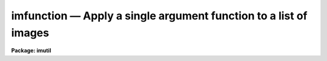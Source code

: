 imfunction — Apply a single argument function to a list of images
=================================================================

**Package: imutil**

.. raw:: html

  <BODY>
  <TABLE WIDTH="100%" BORDER=0><TR>
  <TD ALIGN=LEFT><FONT SIZE=4>
  <B>imfunction (Aug91)</B></FONT></TD>
  <TD ALIGN=CENTER><FONT SIZE=4>
  <B>images.imutil</B>
  </FONT></TD>
  <TD ALIGN=RIGHT><FONT SIZE=4>
  <B>imfunction (Aug91)</B></FONT></TD>
  </TR></TABLE><P>
  <TITLE>imfunction</TITLE>
  <UL>
  </UL>
  <H2><A NAME="s_name">NAME</A></H2>
  <! BeginSection: 'NAME'>
  <UL>
  imfunction -- Apply a function to the image pixel values
  </UL>
  <! EndSection:   'NAME'>
  <H2><A NAME="s_usage_">USAGE	</A></H2>
  <! BeginSection: 'USAGE	'>
  <UL>
  imfunction input output function
  </UL>
  <! EndSection:   'USAGE	'>
  <H2><A NAME="s_parameters">PARAMETERS</A></H2>
  <! BeginSection: 'PARAMETERS'>
  <UL>
  <DL>
  <DT><B><A NAME="l_input">input</A></B></DT>
  <! Sec='PARAMETERS' Level=0 Label='input' Line='input'>
  <DD>The input image list.
  </DD>
  </DL>
  <DL>
  <DT><B><A NAME="l_output">output</A></B></DT>
  <! Sec='PARAMETERS' Level=0 Label='output' Line='output'>
  <DD>Output image list. The number of output images must match the number of
  input images. If the output image list equals the input image list
  the input images are overwritten.
  </DD>
  </DL>
  <DL>
  <DT><B><A NAME="l_function">function</A></B></DT>
  <! Sec='PARAMETERS' Level=0 Label='function' Line='function'>
  <DD>Function to be applied to the input pixels. The options are:
  <DL>
  <DT><B><A NAME="l_log10">log10</A></B></DT>
  <! Sec='PARAMETERS' Level=1 Label='log10' Line='log10'>
  <DD>Take the logarithm to base 10 of an image. Negative and zero-valued
  pixels will be assigned the value -MAX_EXPONENT.
  </DD>
  </DL>
  <DL>
  <DT><B><A NAME="l_alog10">alog10</A></B></DT>
  <! Sec='PARAMETERS' Level=1 Label='alog10' Line='alog10'>
  <DD>Taken the antilogarithm to base 10 of the image. Positive out-of-bounds
  pixel values will be assigned the value MAX_REAL, negative out-of-bounds
  pixel values will be assigned the value 0.0.
  </DD>
  </DL>
  <DL>
  <DT><B><A NAME="l_ln">ln   </A></B></DT>
  <! Sec='PARAMETERS' Level=1 Label='ln' Line='ln   '>
  <DD>Take the natural logarithm of an image. Negative and zero-valued pixels
  will be assigned the value - ln (10.) * MAX_EXPONENT.
  </DD>
  </DL>
  <DL>
  <DT><B><A NAME="l_aln">aln   </A></B></DT>
  <! Sec='PARAMETERS' Level=1 Label='aln' Line='aln   '>
  <DD>Take the antilogarithm to base e of an image. Positive out-of-bounds pixel
  values will be assigned the value MAX_REAL, negative out-of-bounds
  pixel values will be assigned the value 0.0
  </DD>
  </DL>
  <DL>
  <DT><B><A NAME="l_sqrt">sqrt</A></B></DT>
  <! Sec='PARAMETERS' Level=1 Label='sqrt' Line='sqrt'>
  <DD>Take the square root of an image. Negative pixel values will be assigned
  the value 0.0.
  </DD>
  </DL>
  <DL>
  <DT><B><A NAME="l_square">square</A></B></DT>
  <! Sec='PARAMETERS' Level=1 Label='square' Line='square'>
  <DD>Take the square of an image.
  </DD>
  </DL>
  <DL>
  <DT><B><A NAME="l_cbrt">cbrt</A></B></DT>
  <! Sec='PARAMETERS' Level=1 Label='cbrt' Line='cbrt'>
  <DD>Take the cube root of an image.
  </DD>
  </DL>
  <DL>
  <DT><B><A NAME="l_cube">cube</A></B></DT>
  <! Sec='PARAMETERS' Level=1 Label='cube' Line='cube'>
  <DD>Take the cube of an image.
  </DD>
  </DL>
  <DL>
  <DT><B><A NAME="l_abs">abs  </A></B></DT>
  <! Sec='PARAMETERS' Level=1 Label='abs' Line='abs  '>
  <DD>Take the absolute value of an image.
  </DD>
  </DL>
  <DL>
  <DT><B><A NAME="l_neg">neg  </A></B></DT>
  <! Sec='PARAMETERS' Level=1 Label='neg' Line='neg  '>
  <DD>Take the negative of an image.
  </DD>
  </DL>
  <DL>
  <DT><B><A NAME="l_cos">cos  </A></B></DT>
  <! Sec='PARAMETERS' Level=1 Label='cos' Line='cos  '>
  <DD>Take the cosine of an image.
  </DD>
  </DL>
  <DL>
  <DT><B><A NAME="l_sin">sin  </A></B></DT>
  <! Sec='PARAMETERS' Level=1 Label='sin' Line='sin  '>
  <DD>Take the sine of an image.
  </DD>
  </DL>
  <DL>
  <DT><B><A NAME="l_tan">tan  </A></B></DT>
  <! Sec='PARAMETERS' Level=1 Label='tan' Line='tan  '>
  <DD>Take the tangent of an image.
  </DD>
  </DL>
  <DL>
  <DT><B><A NAME="l_acos">acos</A></B></DT>
  <! Sec='PARAMETERS' Level=1 Label='acos' Line='acos'>
  <DD>Take the arc-cosine of an image. The output pixels will lie between
  0.0 and PI.
  </DD>
  </DL>
  <DL>
  <DT><B><A NAME="l_asin">asin</A></B></DT>
  <! Sec='PARAMETERS' Level=1 Label='asin' Line='asin'>
  <DD>Take the arc-sine of an image. The output pixels will lie between -PI/2
  and +PI/2.
  </DD>
  </DL>
  <DL>
  <DT><B><A NAME="l_atan">atan</A></B></DT>
  <! Sec='PARAMETERS' Level=1 Label='atan' Line='atan'>
  <DD>Take the arc-tangent of an image. The output pixels will lie between
  -PI/2 and +PI/2.
  </DD>
  </DL>
  <DL>
  <DT><B><A NAME="l_hcos">hcos</A></B></DT>
  <! Sec='PARAMETERS' Level=1 Label='hcos' Line='hcos'>
  <DD>Take the hyperbolic cosine of an image. Positive or negative
  out-of-bounds pixels will be assigned the value MAX_REAL.
  </DD>
  </DL>
  <DL>
  <DT><B><A NAME="l_hsin">hsin</A></B></DT>
  <! Sec='PARAMETERS' Level=1 Label='hsin' Line='hsin'>
  <DD>Take the hyperbolic sine of an image. Positive and negative out-of-bounds
  pixel values will be assigned the values MAX_REAL and -MAX_REAL respectively.
  </DD>
  </DL>
  <DL>
  <DT><B><A NAME="l_htan">htan</A></B></DT>
  <! Sec='PARAMETERS' Level=1 Label='htan' Line='htan'>
  <DD>Take the hyperbolic tangent of an image.
  </DD>
  </DL>
  <DL>
  <DT><B><A NAME="l_reciprocal">reciprocal</A></B></DT>
  <! Sec='PARAMETERS' Level=1 Label='reciprocal' Line='reciprocal'>
  <DD>Take the reciprocal of an image. Zero-valued pixels will be assigned
  the output value 0.0
  </DD>
  </DL>
  </DD>
  </DL>
  <DL>
  <DT><B><A NAME="l_verbose">verbose = yes</A></B></DT>
  <! Sec='PARAMETERS' Level=0 Label='verbose' Line='verbose = yes'>
  <DD>Print messages about actions taken by the task?
  </DD>
  </DL>
  <P>
  </UL>
  <! EndSection:   'PARAMETERS'>
  <H2><A NAME="s_description">DESCRIPTION</A></H2>
  <! BeginSection: 'DESCRIPTION'>
  <UL>
  <P>
  The selected function <I>function</I> is applied to the pixel values of all
  the input images <I>input</I> to create the pixel values of the output
  images <I>output</I>. The number of output images must equal the number of
  input images. If the output image name is the same as the input image name
  the input image will be overwritten.
  <P>
  If the input image is type real or double the output image will
  be of type real or double respectively. If the input image is type
  ushort then the output image will be type real. If the input image is one of
  the remaining integer data types, then the output image will be type
  real, unless function is "<TT>abs</TT>" or "<TT>neg</TT>", in which case the output
  data type will be the same as the input data type.
  <P>
  Values of the machine dependent constants MAX_REAL and MAX_EXPONENT can be
  found in the file "<TT>hlib$mach.h</TT>". 
  <P>
  </UL>
  <! EndSection:   'DESCRIPTION'>
  <H2><A NAME="s_examples">EXAMPLES</A></H2>
  <! BeginSection: 'EXAMPLES'>
  <UL>
  <P>
  1. Take the logarithm of the pixel values of images in1 and in2 and write
  the results to out1 and out2.
  <P>
  <PRE>
      cl&gt; imfunction in1,in2 out1,out2 log10
  </PRE>
  <P>
  </UL>
  <! EndSection:   'EXAMPLES'>
  <H2><A NAME="s_see_also">SEE ALSO</A></H2>
  <! BeginSection: 'SEE ALSO'>
  <UL>
  imarith,imreplace
  </UL>
  <! EndSection:    'SEE ALSO'>
  
  <! Contents: 'NAME' 'USAGE	' 'PARAMETERS' 'DESCRIPTION' 'EXAMPLES' 'SEE ALSO'  >
  
  </BODY>
  </HTML>